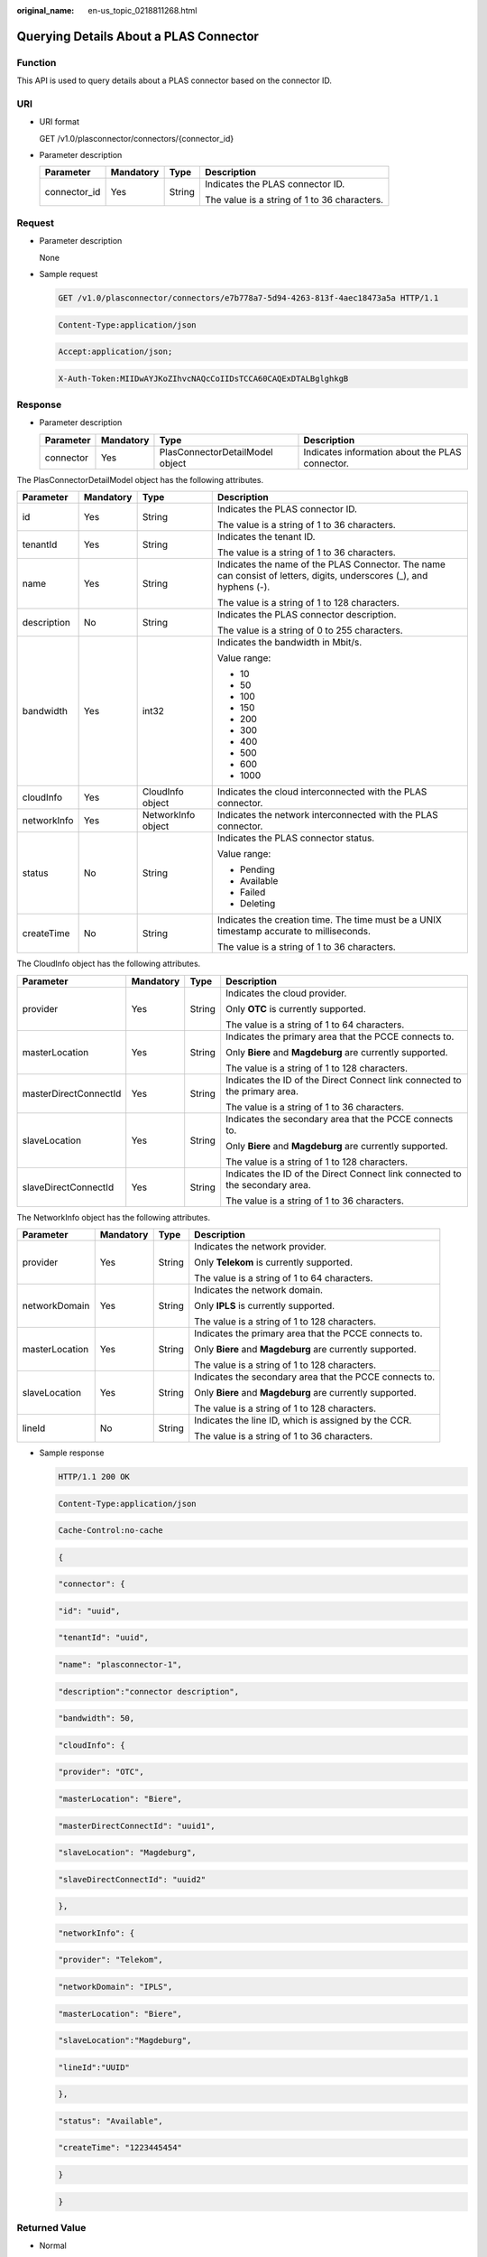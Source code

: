 :original_name: en-us_topic_0218811268.html

.. _en-us_topic_0218811268:

Querying Details About a PLAS Connector
=======================================

Function
--------

This API is used to query details about a PLAS connector based on the connector ID.

URI
---

-  URI format

   GET /v1.0/plasconnector/connectors/{connector_id}

-  Parameter description

   +-----------------+-----------------+-----------------+----------------------------------------------+
   | Parameter       | Mandatory       | Type            | Description                                  |
   +=================+=================+=================+==============================================+
   | connector_id    | Yes             | String          | Indicates the PLAS connector ID.             |
   |                 |                 |                 |                                              |
   |                 |                 |                 | The value is a string of 1 to 36 characters. |
   +-----------------+-----------------+-----------------+----------------------------------------------+

Request
-------

-  Parameter description

   None

-  Sample request

   .. code-block:: text

      GET /v1.0/plasconnector/connectors/e7b778a7-5d94-4263-813f-4aec18473a5a HTTP/1.1

   .. code-block:: text

      Content-Type:application/json

   .. code-block:: text

      Accept:application/json;

   .. code-block:: text

      X-Auth-Token:MIIDwAYJKoZIhvcNAQcCoIIDsTCCA60CAQExDTALBglghkgB

Response
--------

-  Parameter description

   +-----------+-----------+---------------------------------+-------------------------------------------------+
   | Parameter | Mandatory | Type                            | Description                                     |
   +===========+===========+=================================+=================================================+
   | connector | Yes       | PlasConnectorDetailModel object | Indicates information about the PLAS connector. |
   +-----------+-----------+---------------------------------+-------------------------------------------------+

The PlasConnectorDetailModel object has the following attributes.

+-----------------+-----------------+--------------------+----------------------------------------------------------------------------------------------------------------------+
| Parameter       | Mandatory       | Type               | Description                                                                                                          |
+=================+=================+====================+======================================================================================================================+
| id              | Yes             | String             | Indicates the PLAS connector ID.                                                                                     |
|                 |                 |                    |                                                                                                                      |
|                 |                 |                    | The value is a string of 1 to 36 characters.                                                                         |
+-----------------+-----------------+--------------------+----------------------------------------------------------------------------------------------------------------------+
| tenantId        | Yes             | String             | Indicates the tenant ID.                                                                                             |
|                 |                 |                    |                                                                                                                      |
|                 |                 |                    | The value is a string of 1 to 36 characters.                                                                         |
+-----------------+-----------------+--------------------+----------------------------------------------------------------------------------------------------------------------+
| name            | Yes             | String             | Indicates the name of the PLAS Connector. The name can consist of letters, digits, underscores (_), and hyphens (-). |
|                 |                 |                    |                                                                                                                      |
|                 |                 |                    | The value is a string of 1 to 128 characters.                                                                        |
+-----------------+-----------------+--------------------+----------------------------------------------------------------------------------------------------------------------+
| description     | No              | String             | Indicates the PLAS connector description.                                                                            |
|                 |                 |                    |                                                                                                                      |
|                 |                 |                    | The value is a string of 0 to 255 characters.                                                                        |
+-----------------+-----------------+--------------------+----------------------------------------------------------------------------------------------------------------------+
| bandwidth       | Yes             | int32              | Indicates the bandwidth in Mbit/s.                                                                                   |
|                 |                 |                    |                                                                                                                      |
|                 |                 |                    | Value range:                                                                                                         |
|                 |                 |                    |                                                                                                                      |
|                 |                 |                    | -  10                                                                                                                |
|                 |                 |                    | -  50                                                                                                                |
|                 |                 |                    | -  100                                                                                                               |
|                 |                 |                    | -  150                                                                                                               |
|                 |                 |                    | -  200                                                                                                               |
|                 |                 |                    | -  300                                                                                                               |
|                 |                 |                    | -  400                                                                                                               |
|                 |                 |                    | -  500                                                                                                               |
|                 |                 |                    | -  600                                                                                                               |
|                 |                 |                    | -  1000                                                                                                              |
+-----------------+-----------------+--------------------+----------------------------------------------------------------------------------------------------------------------+
| cloudInfo       | Yes             | CloudInfo object   | Indicates the cloud interconnected with the PLAS connector.                                                          |
+-----------------+-----------------+--------------------+----------------------------------------------------------------------------------------------------------------------+
| networkInfo     | Yes             | NetworkInfo object | Indicates the network interconnected with the PLAS connector.                                                        |
+-----------------+-----------------+--------------------+----------------------------------------------------------------------------------------------------------------------+
| status          | No              | String             | Indicates the PLAS connector status.                                                                                 |
|                 |                 |                    |                                                                                                                      |
|                 |                 |                    | Value range:                                                                                                         |
|                 |                 |                    |                                                                                                                      |
|                 |                 |                    | -  Pending                                                                                                           |
|                 |                 |                    | -  Available                                                                                                         |
|                 |                 |                    | -  Failed                                                                                                            |
|                 |                 |                    | -  Deleting                                                                                                          |
+-----------------+-----------------+--------------------+----------------------------------------------------------------------------------------------------------------------+
| createTime      | No              | String             | Indicates the creation time. The time must be a UNIX timestamp accurate to milliseconds.                             |
|                 |                 |                    |                                                                                                                      |
|                 |                 |                    | The value is a string of 1 to 36 characters.                                                                         |
+-----------------+-----------------+--------------------+----------------------------------------------------------------------------------------------------------------------+

The CloudInfo object has the following attributes.

+-----------------------+-----------------+-----------------+------------------------------------------------------------------------------+
| Parameter             | Mandatory       | Type            | Description                                                                  |
+=======================+=================+=================+==============================================================================+
| provider              | Yes             | String          | Indicates the cloud provider.                                                |
|                       |                 |                 |                                                                              |
|                       |                 |                 | Only **OTC** is currently supported.                                         |
|                       |                 |                 |                                                                              |
|                       |                 |                 | The value is a string of 1 to 64 characters.                                 |
+-----------------------+-----------------+-----------------+------------------------------------------------------------------------------+
| masterLocation        | Yes             | String          | Indicates the primary area that the PCCE connects to.                        |
|                       |                 |                 |                                                                              |
|                       |                 |                 | Only **Biere** and **Magdeburg** are currently supported.                    |
|                       |                 |                 |                                                                              |
|                       |                 |                 | The value is a string of 1 to 128 characters.                                |
+-----------------------+-----------------+-----------------+------------------------------------------------------------------------------+
| masterDirectConnectId | Yes             | String          | Indicates the ID of the Direct Connect link connected to the primary area.   |
|                       |                 |                 |                                                                              |
|                       |                 |                 | The value is a string of 1 to 36 characters.                                 |
+-----------------------+-----------------+-----------------+------------------------------------------------------------------------------+
| slaveLocation         | Yes             | String          | Indicates the secondary area that the PCCE connects to.                      |
|                       |                 |                 |                                                                              |
|                       |                 |                 | Only **Biere** and **Magdeburg** are currently supported.                    |
|                       |                 |                 |                                                                              |
|                       |                 |                 | The value is a string of 1 to 128 characters.                                |
+-----------------------+-----------------+-----------------+------------------------------------------------------------------------------+
| slaveDirectConnectId  | Yes             | String          | Indicates the ID of the Direct Connect link connected to the secondary area. |
|                       |                 |                 |                                                                              |
|                       |                 |                 | The value is a string of 1 to 36 characters.                                 |
+-----------------------+-----------------+-----------------+------------------------------------------------------------------------------+

The NetworkInfo object has the following attributes.

+-----------------+-----------------+-----------------+-----------------------------------------------------------+
| Parameter       | Mandatory       | Type            | Description                                               |
+=================+=================+=================+===========================================================+
| provider        | Yes             | String          | Indicates the network provider.                           |
|                 |                 |                 |                                                           |
|                 |                 |                 | Only **Telekom** is currently supported.                  |
|                 |                 |                 |                                                           |
|                 |                 |                 | The value is a string of 1 to 64 characters.              |
+-----------------+-----------------+-----------------+-----------------------------------------------------------+
| networkDomain   | Yes             | String          | Indicates the network domain.                             |
|                 |                 |                 |                                                           |
|                 |                 |                 | Only **IPLS** is currently supported.                     |
|                 |                 |                 |                                                           |
|                 |                 |                 | The value is a string of 1 to 128 characters.             |
+-----------------+-----------------+-----------------+-----------------------------------------------------------+
| masterLocation  | Yes             | String          | Indicates the primary area that the PCCE connects to.     |
|                 |                 |                 |                                                           |
|                 |                 |                 | Only **Biere** and **Magdeburg** are currently supported. |
|                 |                 |                 |                                                           |
|                 |                 |                 | The value is a string of 1 to 128 characters.             |
+-----------------+-----------------+-----------------+-----------------------------------------------------------+
| slaveLocation   | Yes             | String          | Indicates the secondary area that the PCCE connects to.   |
|                 |                 |                 |                                                           |
|                 |                 |                 | Only **Biere** and **Magdeburg** are currently supported. |
|                 |                 |                 |                                                           |
|                 |                 |                 | The value is a string of 1 to 128 characters.             |
+-----------------+-----------------+-----------------+-----------------------------------------------------------+
| lineId          | No              | String          | Indicates the line ID, which is assigned by the CCR.      |
|                 |                 |                 |                                                           |
|                 |                 |                 | The value is a string of 1 to 36 characters.              |
+-----------------+-----------------+-----------------+-----------------------------------------------------------+

-  Sample response

   .. code-block:: text

      HTTP/1.1 200 OK

   .. code-block:: text

      Content-Type:application/json

   .. code-block:: text

      Cache-Control:no-cache

   .. code-block:: text

   .. code-block:: text

      {

   .. code-block:: text

       "connector": {

   .. code-block:: text

              "id": "uuid",

   .. code-block:: text

              "tenantId": "uuid",

   .. code-block:: text

              "name": "plasconnector-1",

   .. code-block:: text

              "description":"connector description",

   .. code-block:: text

              "bandwidth": 50,

   .. code-block:: text

              "cloudInfo": {

   .. code-block:: text

                  "provider": "OTC",

   .. code-block:: text

                  "masterLocation": "Biere",

   .. code-block:: text

                  "masterDirectConnectId": "uuid1",

   .. code-block:: text

                  "slaveLocation": "Magdeburg",

   .. code-block:: text

                  "slaveDirectConnectId": "uuid2"

   .. code-block:: text

              },

   .. code-block:: text

              "networkInfo": {

   .. code-block:: text

                  "provider": "Telekom",

   .. code-block:: text

                  "networkDomain": "IPLS",

   .. code-block:: text

                  "masterLocation": "Biere",

   .. code-block:: text

                  "slaveLocation":"Magdeburg",

   .. code-block:: text

                  "lineId":"UUID"

   .. code-block:: text

              },

   .. code-block:: text

              "status": "Available",

   .. code-block:: text

              "createTime": "1223445454"

   .. code-block:: text

       }

   .. code-block:: text

      }

Returned Value
--------------

-  Normal

   ============== ==============================================
   Returned Value Description
   ============== ==============================================
   200 OK         Details about the PLAS connector are returned.
   ============== ==============================================

-  Abnormal

   +---------------------------+------------------------------------------------------------------------------------------------+
   | Returned Value            | Description                                                                                    |
   +===========================+================================================================================================+
   | 400 Bad Request           | The server failed to process the request.                                                      |
   +---------------------------+------------------------------------------------------------------------------------------------+
   | 500 Internal Server Error | The server encountered an unexpected condition which prevented it from fulfilling the request. |
   +---------------------------+------------------------------------------------------------------------------------------------+
